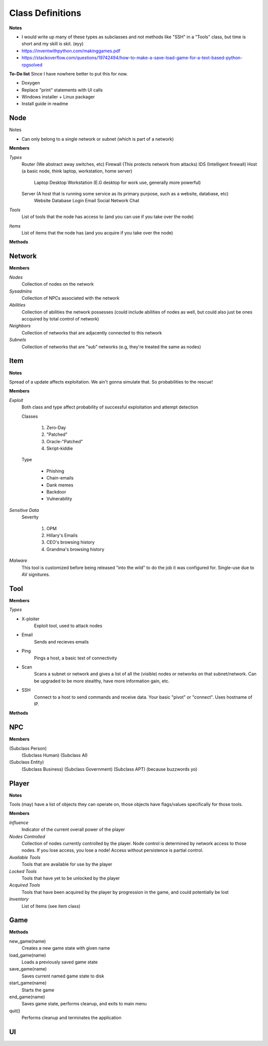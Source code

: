 ==================
Class Definitions
==================

**Notes**

* I would write up many of these types as subclasses and not methods like "SSH" in a "Tools" class, but time is short and my skill is skit. (eyy)
* https://inventwithpython.com/makinggames.pdf
* https://stackoverflow.com/questions/19742494/how-to-make-a-save-load-game-for-a-text-based-python-rpgsolved

**To-Do list**
Since I have nowhere better to put this for now.

* Doxygen
* Replace "print" statements with UI calls
* Windows installer + Linux packager
* Install guide in readme


+++++
Node
+++++


Notes

* Can only belong to a single network or subnet (which is part of a network)

**Members**

*Types*
  Router (We abstract away switches, etc)
  Firewall (This protects network from attacks)
  IDS (Intelligent firewall)
  Host (a basic node, think laptop, workstation, home server)
    Laptop
    Desktop
    Workstation (E.G desktop for work use, generally more powerful)

  Server (A host that is running some service as its primary purpose, such as a website, database, etc)
    Website
    Database
    Login
    Email
    Social Network
    Chat

*Tools*
    List of tools that the node has access to (and you can use if you take over the node)

*Items*
    List of items that the node has (and you acquire if you take over the node)


**Methods**

++++++++
Network
++++++++


**Members**

*Nodes*
    Collection of nodes on the network

*Sysadmins*
    Collection of NPCs associated with the network

*Abilities*
    Collection of abilities the network possesses (could include abilities of nodes as well, but could also just be ones accquired by total control of network)

*Neighbors*
    Collection of networks that are adjacently connected to this network

*Subnets*
    Collection of networks that are "sub" networks (e.g, they're treated the same as nodes)



+++++
Item
+++++

**Notes**

Spread of a update affects exploitation. We ain't gonna simulate that. So probabilities to the rescue!


**Members**

*Exploit*
    Both class and type affect probability of successful exploitation and attempt detection

    Classes

        1. Zero-Day
        2. "Patched"
        3. Oracle-"Patched"
        4. Skript-kiddie

    Type

        * Phishing
        * Chain-emails
        * Dank memes
        * Backdoor
        * Vulnerability

*Sensitive Data*
    Severity

        1. OPM
        2. Hillary's Emails
        3. CEO's browsing history
        4. Grandma's browsing history

*Malware*
    This tool is customized before being released "into the wild" to do the job it was configured for.
    Single-use due to AV signitures.


+++++
Tool
+++++


**Members**

*Types*

* X-ploiter
    Exploit tool, used to attack nodes
* Email
    Sends and recieves emails
* Ping
    Pings a host, a basic test of connectivity
* Scan
    Scans a subnet or network and gives a list of all the (visible) nodes or networks on that subnet/network.
    Can be upgraded to be more stealthy, have more information gain, etc.
* SSH
    Connect to a host to send commands and receive data. Your basic "pivot" or "connect". Uses hostname of IP.


**Methods**




++++
NPC
++++


**Members**

(Subclass Person)
    (Subclass Human)
    (Subclass AI)

(Subclass Entity)
    (Subclass Business)
    (Subclass Government)
    (Subclass APT) (because buzzwords yo)


+++++++
Player
+++++++

**Notes**

Tools (may) have a list of objects they can operate on, those objects have flags/values specifically for those tools.

**Members**

*Influence*
    Indicator of the current overall power of the player

*Nodes Controlled*
    Collection of nodes currently controlled by the player.
    Node control is determined by network access to those nodes.
    If you lose access, you lose a node!
    Access without persistence is partial control.

*Available Tools*
    Tools that are available for use by the player

*Locked Tools*
    Tools that have yet to be unlocked by the player

*Acquired Tools*
    Tools that have been acquired by the player by progression in the game, and could potentially be lost

*Inventory*
    List of Items (see item class)


+++++
Game
+++++

**Methods**

new_game(name)
    Creates a new game state with given name

load_game(name)
    Loads a previously saved game state

save_game(name)
    Saves current named game state to disk

start_game(name)
    Starts the game

end_game(name)
    Saves game state, performs cleanup, and exits to main menu

quit()
    Performs cleanup and terminates the application


++++
UI
++++




